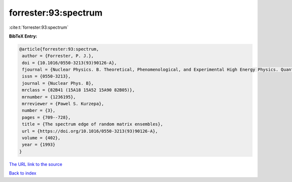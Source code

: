 forrester:93:spectrum
=====================

:cite:t:`forrester:93:spectrum`

**BibTeX Entry:**

.. code-block:: bibtex

   @article{forrester:93:spectrum,
    author = {Forrester, P. J.},
    doi = {10.1016/0550-3213(93)90126-A},
    fjournal = {Nuclear Physics. B. Theoretical, Phenomenological, and Experimental High Energy Physics. Quantum Field Theory and Statistical Systems},
    issn = {0550-3213},
    journal = {Nuclear Phys. B},
    mrclass = {82B41 (15A18 15A52 15A90 82B05)},
    mrnumber = {1236195},
    mrreviewer = {Pawel S. Kurzepa},
    number = {3},
    pages = {709--728},
    title = {The spectrum edge of random matrix ensembles},
    url = {https://doi.org/10.1016/0550-3213(93)90126-A},
    volume = {402},
    year = {1993}
   }
`The URL link to the source <ttps://doi.org/10.1016/0550-3213(93)90126-A}>`_


`Back to index <../By-Cite-Keys.html>`_
